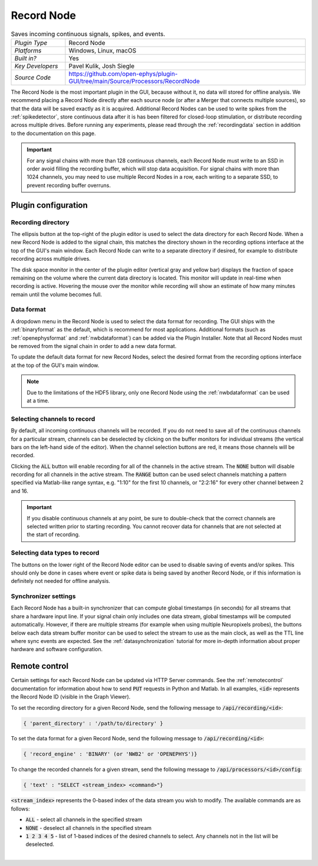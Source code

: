 .. _recordnode:
.. role:: raw-html-m2r(raw)
   :format: html

#################
Record Node
#################

.. image:: ../../_static/images/plugins/recordnode/recordnode-01.png
  :alt: Annotated settings interface for the Record Node plugin

.. csv-table:: Saves incoming continuous signals, spikes, and events.
   :widths: 18, 80

   "*Plugin Type*", "Record Node"
   "*Platforms*", "Windows, Linux, macOS"
   "*Built in?*", "Yes"
   "*Key Developers*", "Pavel Kulik, Josh Siegle"
   "*Source Code*", "https://github.com/open-ephys/plugin-GUI/tree/main/Source/Processors/RecordNode"


The Record Node is the most important plugin in the GUI, because without it, no data will stored for offline analysis. We recommend placing a Record Node directly after each source node (or after a Merger that connects multiple sources), so that the data will be saved exactly as it is acquired. Additional Record Nodes can be used to write spikes from the :ref:`spikedetector`, store continuous data after it is has been filtered for closed-loop stimulation, or distribute recording across multiple drives. Before running any experiments, please read through the :ref:`recordingdata` section in addition to the documentation on this page.

.. important:: For any signal chains with more than 128 continuous channels, each Record Node must write to an SSD in order avoid filling the recording buffer, which will stop data acquisition. For signal chains with more than 1024 channels, you may need to use multiple Record Nodes in a row, each writing to a separate SSD, to prevent recording buffer overruns.  

Plugin configuration
====================

Recording directory
#####################

The ellipsis button at the top-right of the plugin editor is used to select the data directory for each Record Node. When a new Record Node is added to the signal chain, this matches the directory shown in the recording options interface at the top of the GUI's main window. Each Record Node can write to a separate directory if desired, for example to distribute recording across multiple drives.

The disk space monitor in the center of the plugin editor (vertical gray and yellow bar) displays the fraction of space remaining on the volume where the current data directory is located. This monitor will update in real-time when recording is active. Hovering the mouse over the monitor while recording will show an estimate of how many minutes remain until the volume becomes full.

Data format
#####################

A dropdown menu in the Record Node is used to select the data format for recording. The GUI ships with the :ref:`binaryformat` as the default, which is recommend for most applications. Additional formats (such as :ref:`openephysformat` and :ref:`nwbdataformat`) can be added via the Plugin Installer. Note that all Record Nodes must be removed from the signal chain in order to add a new data format.

To update the default data format for new Record Nodes, select the desired format from the recording options interface at the top of the GUI's main window.

.. note:: Due to the limitations of the HDF5 library, only one Record Node using the :ref:`nwbdataformat` can be used at a time.

Selecting channels to record
################################

.. image:: ../../_static/images/plugins/recordnode/recordnode-02.png
  :alt: Record Node channel selection interface

By default, all incoming continuous channels will be recorded. If you do not need to save all of the continuous channels for a particular stream, channels can be deselected by clicking on the buffer monitors for individual streams (the vertical bars on the left-hand side of the editor). When the channel selection buttons are red, it means those channels will be recorded.

Clicking the :code:`ALL` button will enable recording for all of the channels in the active stream. The :code:`NONE` button will disable recording for all channels in the active stream. The :code:`RANGE` button can be used select channels matching a pattern specified via Matlab-like range syntax, e.g. "1:10" for the first 10 channels, or "2:2:16" for every other channel between 2 and 16.

.. important:: If you disable continuous channels at any point, be sure to double-check that the correct channels are selected written prior to starting recording. You cannot recover data for channels that are not selected at the start of recording.


Selecting data types to record
################################

The buttons on the lower right of the Record Node editor can be used to disable saving of events and/or spikes. This should only be done in cases where event or spike data is being saved by another Record Node, or if this information is definitely not needed for offline analysis.


Synchronizer settings
################################

Each Record Node has a built-in synchronizer that can compute global timestamps (in seconds) for all streams that share a hardware input line. If your signal chain only includes one data stream, global timestamps will be computed automatically. However, if there are multiple streams (for example when using multiple Neuropixels probes), the buttons below each data stream buffer monitor can be used to select the stream to use as the main clock, as well as the TTL line where sync events are expected. See the :ref:`datasynchronization` tutorial for more in-depth information about proper hardware and software configuration.

Remote control
====================

Certain settings for each Record Node can be updated via HTTP Server commands. See the :ref:`remotecontrol` documentation for information about how to send :code:`PUT` requests in Python and Matlab. In all examples, :code:`<id>` represents the Record Node ID (visible in the Graph Viewer).

To set the recording directory for a given Record Node, send the following message to :code:`/api/recording/<id>`: 

.. code-block:: console

    { 'parent_directory' : '/path/to/directory' }

To set the data format for a given Record Node, send the following message to :code:`/api/recording/<id>`:

.. code-block:: console

    { 'record_engine' : 'BINARY' (or 'NWB2' or 'OPENEPHYS')}


To change the recorded channels for a given stream, send the following message to :code:`/api/processors/<id>/config`:

.. code-block:: console

    { 'text' : "SELECT <stream_index> <command>"}

:code:`<stream_index>` represents the 0-based index of the data stream you wish to modify. The available commands are as follows:

- :code:`ALL` - select all channels in the specified stream
- :code:`NONE` - deselect all channels in the specified stream
- :code:`1 2 3 4 5` - list of 1-based indices of the desired channels to select. Any channels not in the list will be deselected.

|

